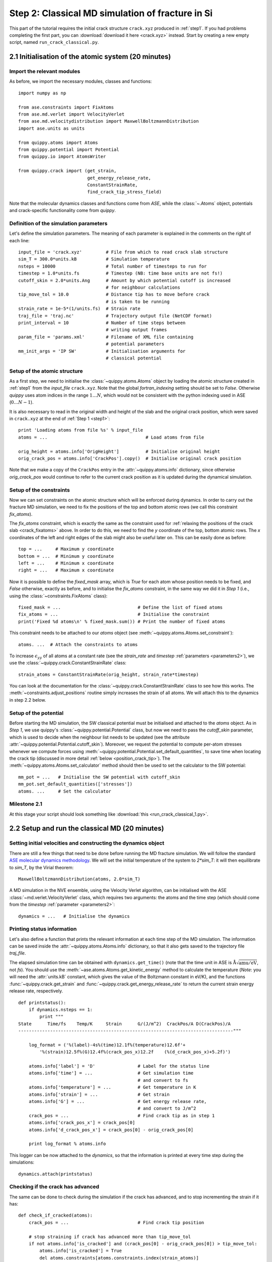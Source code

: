 .. _step2:

Step 2: Classical MD simulation of fracture in Si
=================================================

This part of the tutorial requires the initial crack structure ``crack.xyz``
produced in :ref:`step1`. If you had problems completing the first part, you
can :download:`download it here <crack.xyz>` instead. Start by creating a new
empty script, named ``run_crack_classical.py``.

2.1 Initialisation of the atomic system (20 minutes)
----------------------------------------------------

Import the relevant modules
^^^^^^^^^^^^^^^^^^^^^^^^^^^

As before, we import the necessary modules, classes and functions::

    import numpy as np

    from ase.constraints import FixAtoms
    from ase.md.verlet import VelocityVerlet
    from ase.md.velocitydistribution import MaxwellBoltzmannDistribution
    import ase.units as units

    from quippy.atoms import Atoms
    from quippy.potential import Potential
    from quippy.io import AtomsWriter

    from quippy.crack import (get_strain,
                              get_energy_release_rate,
                              ConstantStrainRate,
                              find_crack_tip_stress_field)

Note that the molecular dynamics classes and functions come from
`ASE`, while the :class:`~.Atoms` object, potentials and
crack-specific functionality come from `quippy`.


Definition of the simulation parameters
^^^^^^^^^^^^^^^^^^^^^^^^^^^^^^^^^^^^^^^

.. _parameters2:

Let's define the simulation parameters. The meaning of each parameter is explained
in the comments on the right of each line::

    input_file = 'crack.xyz'         # File from which to read crack slab structure
    sim_T = 300.0*units.kB           # Simulation temperature
    nsteps = 10000                   # Total number of timesteps to run for
    timestep = 1.0*units.fs          # Timestep (NB: time base units are not fs!)
    cutoff_skin = 2.0*units.Ang      # Amount by which potential cutoff is increased
                                     # for neighbour calculations
    tip_move_tol = 10.0              # Distance tip has to move before crack
                                     # is taken to be running
    strain_rate = 1e-5*(1/units.fs)  # Strain rate
    traj_file = 'traj.nc'            # Trajectory output file (NetCDF format)
    print_interval = 10              # Number of time steps between
                                     # writing output frames
    param_file = 'params.xml'        # Filename of XML file containing
                                     # potential parameters
    mm_init_args = 'IP SW'           # Initialisation arguments for
                                     # classical potential

Setup of the atomic structure
^^^^^^^^^^^^^^^^^^^^^^^^^^^^^

As a first step, we need to initialise the
:class:`~quippy.atoms.Atoms` object by loading the atomic structure created
in :ref:`step1` from the `input_file` ``crack.xyz``. Note that the global
`fortran_indexing` setting should be set to `False`. Otherwise `quippy` uses
atom indices in the range :math:`1 \ldots N`, which would not be consistent with
the python indexing used in ASE (:math:`0\ldots N-1`).

It is also necessary to read in the original width and height of the slab and
the original crack position, which were saved in ``crack.xyz`` at the end
of :ref:`Step 1 <step1>`::

    print 'Loading atoms from file %s' % input_file
    atoms = ...                                     # Load atoms from file

    orig_height = atoms.info['OrigHeight']          # Initialise original height
    orig_crack_pos = atoms.info['CrackPos'].copy()  # Initialise original crack position

Note that we make a copy of the ``CrackPos`` entry in the
:attr:`~quippy.atoms.info` dictionary, since otherwise
`orig_crack_pos` would continue to refer to the current crack position
as it is updated during the dynamical simulation.


Setup of the constraints
^^^^^^^^^^^^^^^^^^^^^^^^

Now we can set constraints on the atomic structure which will be
enforced during dynamics. In order to carry out the fracture MD
simulation, we need to fix the positions of the top and bottom atomic
rows (we call this constraint `fix_atoms`).

The `fix_atoms` constraint, which is exactly the same as the constraint used
for :ref:`relaxing the positions of the crack slab <crack_fixatoms>` above. In
order to do this, we need to find the `y` coordinate of the top, bottom atomic
rows. The `x` coordinates of the left and right edges of the slab might also
be useful later on. This can be easily done as before::

    top = ...     # Maximum y coordinate
    bottom = ...  # Minimum y coordinate
    left = ...    # Minimum x coordinate
    right = ...   # Maximum x coordinate

Now it is possible to define the `fixed_mask` array, which is `True`
for each atom whose position needs to be fixed, and `False` otherwise,
exactly as before, and to initialise the `fix_atoms` constraint, in
the same way we did it in `Step 1` (i.e., using the
:class:`~constraints.FixAtoms` class)::

    fixed_mask = ...                             # Define the list of fixed atoms
    fix_atoms = ...                              # Initialise the constraint
    print('Fixed %d atoms\n' % fixed_mask.sum()) # Print the number of fixed atoms

This constraint needs to be attached to our `atoms` object
(see :meth:`~quippy.atoms.Atoms.set_constraint`)::

    atoms. ...  # Attach the constraints to atoms

To increase :math:`\epsilon_{yy}` of all atoms at a constant rate (see
the `strain_rate` and `timestep` :ref:`parameters <parameters2>`), we
use the :class:`~quippy.crack.ConstantStrainRate` class::

    strain_atoms = ConstantStrainRate(orig_height, strain_rate*timestep)

You can look at the documentation for the
:class:`~quippy.crack.ConstantStrainRate` class to see how this works. The
:meth:`~constraints.adjust_positions` routine simply increases the strain of
all atoms. We will attach this to the dynamics in step 2.2 below.

Setup of the potential
^^^^^^^^^^^^^^^^^^^^^^

Before starting the MD simulation, the SW classical potential must be
initialised and attached to the `atoms` object.  As in `Step 1`, we
use quippy's :class:`~quippy.potential.Potential` class, but now we
need to pass the `cutoff_skin` parameter, which is used to decide when
the neighbour list needs to be updated (see the attribute
:attr:`~quippy.potential.Potential.cutoff_skin`). Moreover, we request
the potential to compute per-atom stresses whenever we compute forces
using :meth:`~quippy.potential.Potential.set_default_quantities`, to
save time when locating the crack tip (discussed in more detail
:ref:`below <position_crack_tip>`). The
:meth:`~quippy.atoms.Atoms.set_calculator` method should then be used
to set the calculator to the SW potential::

    mm_pot = ...   # Initialise the SW potential with cutoff_skin
    mm_pot.set_default_quantities(['stresses'])
    atoms. ...     # Set the calculator

Milestone 2.1
^^^^^^^^^^^^^

At this stage your script should look something like :download:`this <run_crack_classical_1.py>`.

2.2 Setup and run the classical MD (20 minutes)
-----------------------------------------------

Setting initial velocities and constructing the dynamics object
^^^^^^^^^^^^^^^^^^^^^^^^^^^^^^^^^^^^^^^^^^^^^^^^^^^^^^^^^^^^^^^

There are still a few things that need to be done before running the
MD fracture simulation. We will follow the standard `ASE molecular
dynamics methodology
<https://wiki.fysik.dtu.dk/ase/tutorials/md/md.html>`_. We will set
the initial temperature of the system to `2*sim_T`: it will then
equilibrate to `sim_T`, by the Virial theorem::

    MaxwellBoltzmannDistribution(atoms, 2.0*sim_T)

A MD simulation in the NVE ensemble, using the Velocity Verlet
algorithm, can be initialised with the ASE
:class:`~md.verlet.VelocityVerlet` class, which requires two
arguments: the atoms and the time step (which should come from the
`timestep` :ref:`parameter <parameters2>`::

    dynamics = ...   # Initialise the dynamics

Printing status information
^^^^^^^^^^^^^^^^^^^^^^^^^^^

Let's also define a function that prints the relevant information at
each time step of the MD simulation. The information can be saved
inside the :attr:`~quippy.atoms.Atoms.info` dictionary, so that it
also gets saved to the trajectory file `traj_file`.

The elapsed simulation time can be obtained with
``dynamics.get_time()`` (note that the time unit in ASE is
:math:`\mathrm{\AA}\sqrt{\mathrm{amu}/\mathrm{eV}}`, not `fs`). You
should use the :meth:`~ase.atoms.Atoms.get_kinetic_energy` method to
calculate the temperature (*Note*: you will need the :attr:`units.kB`
constant, which gives the value of the Boltzmann constant in eV/K),
and the functions :func:`~quippy.crack.get_strain` and
:func:`~quippy.crack.get_energy_release_rate` to return the current
strain energy release rate, respectively. ::

    def printstatus():
        if dynamics.nsteps == 1:
            print """
    State      Time/fs    Temp/K     Strain      G/(J/m^2)  CrackPos/A D(CrackPos)/A
    ---------------------------------------------------------------------------------"""

        log_format = ('%(label)-4s%(time)12.1f%(temperature)12.6f'+
            '%(strain)12.5f%(G)12.4f%(crack_pos_x)12.2f    (%(d_crack_pos_x)+5.2f)')

        atoms.info['label'] = 'D'                # Label for the status line
        atoms.info['time'] = ...                 # Get simulation time
                                                 # and convert to fs
        atoms.info['temperature'] = ...          # Get temperature in K
        atoms.info['strain'] = ...               # Get strain
        atoms.info['G'] = ...                    # Get energy release rate,
                                                 # and convert to J/m^2
        crack_pos = ...                          # Find crack tip as in step 1
        atoms.info['crack_pos_x'] = crack_pos[0]
        atoms.info['d_crack_pos_x'] = crack_pos[0] - orig_crack_pos[0]

        print log_format % atoms.info

This logger can be now attached to the `dynamics`, so that the information is
printed at every time step during the simulations::

    dynamics.attach(printstatus)


Checking if the crack has advanced
^^^^^^^^^^^^^^^^^^^^^^^^^^^^^^^^^^

The same can be done to check during the simulation if the crack has advanced,
and to stop incrementing the strain if it has::

    def check_if_cracked(atoms):
        crack_pos = ...                          # Find crack tip position

        # stop straining if crack has advanced more than tip_move_tol
        if not atoms.info['is_cracked'] and (crack_pos[0] - orig_crack_pos[0]) > tip_move_tol:
            atoms.info['is_cracked'] = True
            del atoms.constraints[atoms.constraints.index(strain_atoms)]

The `check_if_cracked` function can now be attached to the dynamical
system, requesting an interval of 1 step (i.e. every time) and passing the
`atoms` object along to the function as an extra argument::

    dynamics.attach(check_if_cracked, 1, atoms)

We also need to attach the `:meth:`quippy.crack.ConstrainStrainRate.apply_strain` method
of `strain_atoms` to the dynamics::

    dynamics.attach(strain_atoms.apply_strain, 1, atoms)

Saving the trajectory
^^^^^^^^^^^^^^^^^^^^^

Finally, we need to initialise the trajectory file `traj_file` and to
save frames to the trajectory every `traj_interval` time steps. This
is done by creating a trajectory object with the
:func:`~quippy.io.AtomsWriter` function, and then attaching this
trajectory to the `dynamics`::

    trajectory = ...    # Initialise the trajectory
    dynamics. ...       # Attach the trajectory with an interval of
                        # traj_interval, passing atoms as an extra argument

We will save the trajectory in :ref:`netcdf` format. This is a binary
file format that is similar with the :ref:`extendedxyz` format we used
earlier, with the advantage of being more efficient for large files.

Running the dynamics
^^^^^^^^^^^^^^^^^^^^

After all this, a single command will run the MD for `nsteps` (see the `ASE
molecular dynamics methodology
<https://wiki.fysik.dtu.dk/ase/tutorials/md/md.html>`_ for more information)::

    dynamics.run(nsteps)

Milestone 2.2
^^^^^^^^^^^^^

If you have problems you can look at the complete version of the
:ref:`run_crack_classical` script. Leave your classical MD simulation
running and move on to the next section of the tutorial.

The first few lines produced by the ``run_crack_classical.py`` script should
look something like this::

  Loading atoms from file crack.xyz
  Fixed 240 atoms


  State      Time/fs    Temp/K     Strain      G/(J/m^2)  CrackPos/A D(CrackPos)/A
  ---------------------------------------------------------------------------------
  D            1.0  560.097755     0.08427      5.0012      -30.61    (-0.00)
  D            2.0  550.752265     0.08428      5.0024      -30.61    (-0.00)
  D            3.0  535.568949     0.08429      5.0036      -30.61    (-0.00)
  D            4.0  515.074874     0.08430      5.0047      -30.61    (-0.00)
  D            5.0  489.977973     0.08431      5.0059      -30.61    (-0.00)
  D            6.0  461.140488     0.08432      5.0071      -30.61    (-0.00)
  D            7.0  429.546498     0.08433      5.0083      -30.61    (-0.00)
  D            8.0  396.264666     0.08434      5.0095      -30.61    (-0.01)
  D            9.0  362.407525     0.08435      5.0107      -30.61    (-0.01)
  D           10.0  329.088872     0.08436      5.0119      -30.61    (-0.01)

Here we see the current time, temperature, strain, energy release rate `G`, the
`x` coordinate of the crack position, and the change in the crack position since
the beginning of the simulation. In the early stages of the calculation, the
strain and `G` are both increasing, and the temperature is rapidly falling
towards ``sim_T = 300`` as anticipated.

.. _visualisation2:

2.3 Visualisation and Analysis (as time permits)
------------------------------------------------

Start another `ipython` session is a new terminal with plotting
support enabled, using the shell command::

   ipython --pylab

This will allow you to look at the progress of your classical fracture
simulation while it continues to run. All the example code given in
this section should be entered directly at the `ipython` prompt.

The first step is to import everything from `quippy` using the
:mod:`qlab` interactive module, then open your trajectory using the
:func:`~qlab.view` function::

   from qlab import *
   set_fortran_indexing(False)
   view("traj.nc")

As we saw :ref:`earlier <latticeconstant>`, this will open an AtomEye viewer
window containing a visual representation of your crack system (as before
``fortran_indexing=False`` is used to number the atoms starting from zero). You
can use the `Insert` and `Delete` keys to move forwards or backwards through the
trajectory, or `Ctrl+Insert` and `Ctrl+Delete` to jump to the first or last
frame -- note that the focus must be on the AtomEye viewer window when you use
any keyboard shortcuts. The current frame number is shown in the title bar of
the window.

The function :func:`~qlab.gcat` (short for "get current atoms") returns a
reference to the :class:`~.Atoms` object currently being visualised (i.e. to the
current frame from the trajectory file). Similarly, the :func:`~qlab.gcv`
function returns a reference to the entire trajectory currently being viewed as
an :class:`~qlab.AtomsReaderViewer` object.

You can change the frame increment rate by setting
the :attr:`~atomeye.AtomEyeViewer.delta` attribute of the viewer, e.g. to
advance by ten frames at a time::

   set_delta(10)

Or, to jump directly to frame 100::

   set_frame(100)

You can repeat the ``view("traj.nc")``
command as your simulation progresses to reload the file (you can use `Ctrl+R`
in the `ipython` console to search backwards in the session history to save
typing).

.. _stress_analysis:

Stress field analysis
^^^^^^^^^^^^^^^^^^^^^

To compute and display the instantaneous principal per-atom stress
:math:`\sigma_{yy}` as computed by the SW potential for a
configuration near the beginning of your dynamical simulation::

   mm_pot = Potential('IP SW', param_filename='params.xml')
   at = gcat()
   at.set_calculator(mm_pot)
   mm_sigma = at.get_stresses()
   sigma_yy = mm_sigma[:,1,1]
   aux_property_coloring(sigma_yy)

The `mm_sigma` array has shape `(len(atoms), 3, 3)`, i.e. it is
made up of a :math:`3 \times 3` stress tensor :math:`\sigma_{ij}` for
each atom. The `sigma_yy` array is the ``[1, 1]`` component of each of
these arrays, i.e. :math:`\sigma_{yy}`. To read off the value of the
stress on a particular atom, just `right click` on it. As before, this
prints various information in the `ipython` console. The `_show`
property corresponds to the values currently being used to colour the
atoms. You will see that :math:`\sigma_{yy}` is very strongly peaked
near the crack tip. If you prefer to see the values in GPa, you could
do ::

   aux_property_coloring(sigma_yy/units.GPa)

.. image:: sigma_yy.png
   :align: center
   :width: 600

The concept of per-atom stresses is a little arbitrary. The values we
are plotting here were obtained from partitioning the total virial
stress tensor, which is given by

.. math::

   \tau_{ij} = \frac{1}{\Omega} \sum_{k \in \Omega} (-m^{(k)} (u_i^{(k)}-
   \bar{u}_i) (u_j^{(k)}- \bar{u}_j) %\\
    +  \frac{1}{2} \sum_{\ell \in \Omega} ( x_i^{(\ell)} - x_i^{(k)}) f_j^{(k\ell)}
   )

where :math:`k` and :math:`l` are atom indices, :math:`ijk` are Cartesian
indices, :math:`\Omega` is the cell volume, :math:`m^{(k)}`,
:math:`u^{(k)}`, :math:`x^{(k)}` and :math:`f^{(k)}` are respectively the
mass, velocity, position of atom :math:`k` and :math:`f^{kl}_j` is
the :math:`j`\ th component of the force between atoms :math:`k` and
:math:`l`. The first term is a kinetic contribution which vanishes at
near zero temperature, and it is common to use the second term to
define a per-atom stress tensor.

Note, however, that this requires a definition of the atomic volume. By default
the :meth:`~quippy.potential.Potential.get_stresses` function simply divides the
total cell volume by the number of atoms to get the volume per atom. This is
not a very good approximation for our cell, which contains a lot of empty
vacuum, so the volume per atom comes out much too large, and the stress
components much too small, e.g. the peak stress, which you can print in units of
GPa with::

   print mm_sigma.max()/units.GPa

is around 4 GPa. Values of stress in better agreement with linear
elastic theory can be obtained by assuming all atoms occupy the same
volume as they would in the equilibrium bulk structure::

   mm_pot.set(vol_per_atom=si_bulk.get_volume()/len(si_bulk))
   mm_sigma = at.get_stresses()
   print mm_sigma.max()/units.GPa

gives a value of around 25 GPa. As this is only a simple rescaling,
the unscaled virial stress values are perfectly adequate for locating
the crack tip.

Use values from the `sigma_yy` array to plot the :math:`\sigma_{yy}` virial
stress along the line :math:`y=0` ahead of the crack tip, and verify the stress
obeys the expected :math:`1/\sqrt{r}` divergence near the crack tip, and tends
to a constant value ahead of the crack, due to the thin strip loading. *Hint:*
use a mask to select the relevant atoms, as we did when fixing the edge atoms
above. You can use the matplotlib :func:`~matplotlib.pyplot.plot` function to
produce a plot.

.. _time_avg_stress:

Time-averaged stress field
^^^^^^^^^^^^^^^^^^^^^^^^^^

By now, you should have a few picoseconds of dynamics in your trajectory file.
Reload with ``view("traj.nc")`` to see what is happening. You can jump to the
end with `Ctrl+Delete`, or by typing `last()` into the `ipython` console. Here
is what the instantaneous :math:`\sigma_{yy}` looks like after 5 ps of dynamics:

.. image:: classical-crack-sigma-yy.png
   :align: center
   :width: 600

As you can see, the stress field is rather noisy because of
contributions made by the random thermal motion of atoms. The
:func:`~quippy.crack.find_crack_tip_stress_field` uses an exponential
moving average of the stress field when finding the tip. This average
is stored in the ``avg_sigma`` :attr:`array entry
<~quippy.atoms.Atoms.arrays>` inside the Atoms object, which is saved
with each frame in the trajectory. For technical reasons this is stored
as a reshaped array of shape ``(len(atoms), 9)`` rather than
``(len(atoms), 3, 3)`` array, so you can find the :math:`sigma_{yy}`
components in the 5th column (counting from zero as usual in Python),
i.e. ::

   aux_property_coloring(gcat().arrays['avg_sigma'][:, 4])

You should find that the crack tip is more well defined in the average stress:

.. image:: classical-crack-sigma-yy-average.png
   :align: center
   :width: 600

.. _coordination:

Geometry and coordination analysis
^^^^^^^^^^^^^^^^^^^^^^^^^^^^^^^^^^

Press `k` to colour the atoms by coordination. This is based on the
:attr:`~.Atoms.nneightol` attribute of the Atoms object, which we set
to a value of 1.3 in the ``make_crack.py`` script. This factor acts as
a multiplier for the covalent radii of the atomic species, taken from
the :attr:`quippy.periodictable.ElementCovRad` array. You can check
the maximum Si--Si bond-length this corresponds to with::

   print 1.3*2*ElementCovRad[14]

Note that ``14`` is the atomic number of silicon. After the simulation has run
for a little while, you should be able to see both under-coordinated (green) and
over-coordinated (red) atoms near the crack tip.

Here is a typical snapshot at the end of 10 ps of dynamics. Note the
large number of defects, indicating that the fracture surface is not
atomically smooth as we find it to be in experiments. In your
simulation you may be able to spot signs of energy dissipation
mechanisms, such as dislocation emission from the crack tip.

.. image:: classical-crack-coordination.png
   :align: center
   :width: 600


.. _render_movie:

Rendering a movie of the simulation
^^^^^^^^^^^^^^^^^^^^^^^^^^^^^^^^^^^

If you would like to make a movie of your simulation, you can use
the :func:`~qlab.render_movie` function. Arrange the AtomEye window so that the
crack is on the left hand side of the window at the beginning of the simulation
and near the right hand side at the end, then run the command::

   render_movie('movie.mp4')

This function renders each frame to a ``.jpg`` file, before combining the
snapshots with the `ffmpeg <http://www.ffmpeg.org/>`_ tool to make a movie like
this one:

.. video:: classical-111 720 360

The example movie above makes the ductile nature of the fracture propagation
much clearer. We see local amorphisation, the formation of
strange *sp*\ :superscript:`2` tendrils, and temporary crack arrest. Comparing
again with the :ref:`experimental TEM images <si_tem_images>` makes it clear
that, as a description of fracture in real silicon, the SW potential falls some
way short.

.. _position_crack_tip:

Position of the crack tip
^^^^^^^^^^^^^^^^^^^^^^^^^

The :func:`~quippy.crack.find_crack_tip_stress_field` function works by
fitting per-atom stresses calculated with the SW potential (the
concept of per-atom stresses will be discussed in more detail below)
in the region near the crack tip to the Irwin solution for a singular
crack tip under Mode I loading, which is of the form

.. math::

   \sigma_{ij}(r, \theta) = \frac{K_I}{2\pi r} f_{ij}(\theta)

where :math:`K_I` is the Mode I stress intensity factor, and the
angular dependence is given by the set of universal functions
:math:`f_{ij}(\theta)`.

You can verify this by comparing the position detected by
:func:`~quippy.crack.find_crack_tip_stress_field`,  stored in the
`crack_pos` attribute, with the positions of atoms that visually look
to be near the tip --- `right click` on atoms in the AtomEye
viewer window to print information about them, including their
positions.

Compare the automatically detected crack position (printed as the
`crack_pos_x` parameter when you change frames in the AtomEye viewer,
or available via ``gcat().info['crack_pos_x']``) with what a visual
inspection of the crack system would tell you. Do you think it's
accurate enough to use as the basis for selecting a region around the
crack tip to be treated at the QM level?

.. _plot_G_and_crack_pos_x:

Evolution of energy release rate and crack position
^^^^^^^^^^^^^^^^^^^^^^^^^^^^^^^^^^^^^^^^^^^^^^^^^^^

For :ref:`netcdf` trajectories,
the :attr:`AtomsReaderViewer.reader.netcdf_file` attribute of the current
viewer object :func:`~qlab.gcv` provides direct access to the underlying NetCDF
file using the Python `netCDF4 module
<http://code.google.com/p/netcdf4-python/>`_::

  traj = gcv()
  dataset = traj.reader.netcdf_file

You can list the variables stored in `dataset` with::

  print dataset.variables.keys()

To plot the energy release rate `G` as a function of simulation time,
you could do::

  plot(dataset.variables['time'], dataset.variables['G'])

You should see that the energy release rate increases at a roughly
constant rate before stopping at constant value when the crack starts
to move (the increase is not linear since is is actually the `strain`
that we increment at a constant rate).

The following plot shows the evolution of `G` (blue) and of the
position of the crack (red; stored as `crack_pos_x`). Note that a
second vertical axis can be produced with the
:func:`~matplotlib.pyplot.twinx` function.

.. image:: energy-release-rate-crack-position.png
   :align: center
   :width: 600

In this case the crack actually arrests for a while at around :math:`t
= 6` ps. This is another characteristic feature of non-brittle
fracture, indicating that our simulation is failing to match well
with experiment. According to Griffith's criterion, fracture should
initiate at :math:`2\gamma \sim 2.7` J/m\ :superscript:`2`, whereas we
don't see any motion of the crack tip until :math:`G \sim 11` J/m\
:superscript:`2`. How much of this difference do you think is due to
the high strain rate and small system used here, and how much to the
choice of interatomic potential? How would you check this?


.. _plot_temperature:

Temperature and velocity analysis
^^^^^^^^^^^^^^^^^^^^^^^^^^^^^^^^^

Using the method above, plot the evolution of the temperature during
your simulation. Here is another example plot, with the temperature
shown in blue and the crack position in red.

.. image:: temperature-crack-position.png
   :align: center
   :width: 600

You will see that lots of heat is produced once the crack starts to
move, indicating that the system is far from equilibrium. This is
another sign that our system is rather small and our strain rate is
rather high. How could this be addressed? Do you think an NVT
simulation would be more realistic? What problems could adding a
thermostat introduce?

If you have time, you could compare how well the atomic velocities
match the expected Maxwell-Boltzmann distribution of atomic
velocities, given by

.. math::

    f(v)\,\mathrm{d}v = 4 \pi \left( \frac{m}{2 \pi k_B T} \right)^{3/2} v^2 \exp \left[ -\frac{mv^2}{2 k_B T} \right] \mathrm{d}v

Here's a Python function which implements this formula::

   def max_bolt(m,T,v):
      "Maxwell-Boltmann distribution of speeds at temperature T for particles of mass m"
      return 4*pi*(m/(2*pi*units.kB*T))**(3.0/2.0)*(v**2)*exp(-m*v**2/(2*units.kB*T))

We can average the atomic speeds in the last 50 frames in our
trajectory and use the speeds data to produce a histogram::

   m = traj[-1].get_masses()[0]      # Mass of a Si atom
   T = traj[-1].info['temperature']  # Temperature at end of simulation
   v = traj.reader.netcdf_file.variables['momenta'][-50:,:,:]/m # Get velocities
   s = sqrt((v**2).sum(axis=2))      # Speeds are magnitude of velocities

   hist(s.reshape(-1), 20, normed=True, alpha=0.5)  # Draw a histogram

   ss = linspace(0., s.max(), 100)  # Compare with Maxwell-Boltzmann distrib
   plot(ss, max_bolt(m,T,ss), lw=2)

.. image:: crack-max-bolt-distrib.png
   :align: center
   :width: 600

.. _arsf:

Atom-resolved strain tensor
^^^^^^^^^^^^^^^^^^^^^^^^^^^

The virial stress expression above is only valid when averaged over
time and space, so this method of calculating per-atom stresses can
lead to unphysical oscillations [Zimmerman2004]_. One alternative is the
atom-resolved strain tensor, which allows the strain, and hence stress,
fields to be evaluated at the atomistic scale facilitating direct
comparisons with elasticity theory results [Moras2010]_.

A definition of the atom-resolved strain tensor can be obtained for
all the four-fold coordinated atoms in the tetrahedral structure (all
other atoms are assigned zero strain) by comparing the atomic
positions with the unstrained crystal. The neighbours of each atom are
used to define a local set of cubic axes, and the deformations along
each of these axes are combined into a matrix :math:`E` describing the
local deformation:

.. math::

  E = \left(\begin{array}{ccc}
  | & | & | \\
  \mathbf{e}_{1} & \mathbf{e}_{2} & \mathbf{e}_{3} \\
  | & | & |
  \end{array}\right)

where, for example :math:`\mathbf{e}_{1}` is the relative deformation
along the first cubic axis.  To compute the local strain of the atom,
we need to separate this deformation into a contribution due to
rotation and one due to strain.  This can be done by finding the polar
decomposition of :math:`E`, by writing :math:`E` in the form :math:`E
= SR` with :math:`R` a pure rotation and :math:`S` a symmetric matrix.

Diagonalising the product :math:`EE^T` allows :math:`R` and :math:`S`
to be calculated. The strain components :math:`\epsilon_{xx}`,
:math:`\epsilon_{yy}`, :math:`\epsilon_{zz}`, :math:`\epsilon_{xy}`,
:math:`\epsilon_{xz}` and :math:`\epsilon_{yz}` can then be calculated
by rotating :math:`S` to align the local cubic axes with the Cartesian
axes:

.. math::

     R^T S R = I + \epsilon = \left(\begin{array}{ccc}
   1 + \epsilon_{xx} & \frac{1}{2}\epsilon_{xy} & \frac{1}{2}\epsilon_{xz} \\
   \frac{1}{2}\epsilon_{xy} & 1 + \epsilon_{yy} & \frac{1}{2}\epsilon_{yz} \\
   \frac{1}{2}\epsilon_{xz} & \frac{1}{2}\epsilon_{yz} & 1 + \epsilon_{zz}
   \end{array}\right).

Finally if we assume linear elasticity applies, the atomistic stress
can be computed simply as :math:`\bm\sigma = C \bm\epsilon` where
:math:`C` is the :math:`6\times6` matrix of elastic constants.

The :class:`~quippy.elasticity.AtomResolvedStressField` class
implements this approach. To use it to calculate the stress in your
`crack_slab` Atoms object, you can use the following code::

   arsf = AtomResolvedStressField(bulk=si_bulk)
   crack_slab.set_calculator(arsf)
   ar_stress = crack_slab.get_stresses()

Colour your atoms by the :math:`\sigma_{yy}` component of the
atom-resolved stress field, and compare with the local virial stress
results. Add the atom resolved :math:`\sigma_{yy}` values along
:math:`y = 0` to your plot. Do you notice any significant differences?
Repeat the minimisation of the crack slab with a lower value of
`relax_fmax` (e.g. :math:`1 \times 10^{-3}` eV/A). Do the stress
components computed using the two methods change much?

.. You can also use the :func:`~quippy.crack.plot_stress_fields` function
.. to plot the atom-resolved and Irwin continuum near-tip stress fields,
.. and the residual error between them after fitting.

When you are ready, proceed to :ref:`step3`.

